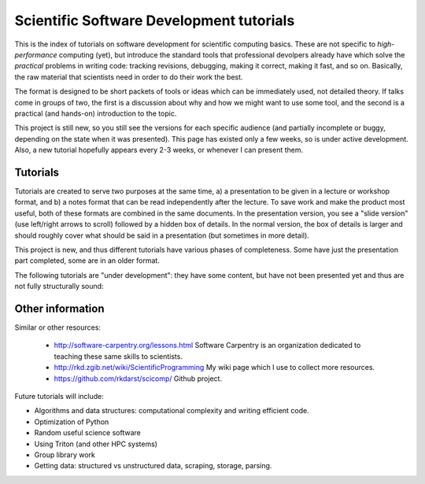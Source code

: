 
Scientific Software Development tutorials
=========================================

This is the index of tutorials on software development for scientific
computing basics.  These are not specific to *high-performance*
computing (yet), but introduce the standard tools that professional
devolpers already have which solve the *practical* problems in writing
code: tracking revisions, debugging, making it correct, making it
fast, and so on.  Basically, the raw material that scientists need in
order to do their work the best.

The format is designed to be short packets of tools or ideas which can
be immediately used, not detailed theory.  If talks come in groups of
two, the first is a discussion about why and how we might want to use
some tool, and the second is a practical (and hands-on) introduction
to the topic.


This project is still new, so you still see the versions for each
specific audience (and partially incomplete or buggy, depending on the
state when it was presented).  This page has existed only a few weeks,
so is under active development.  Also, a new tutorial hopefully
appears every 2-3 weeks, or whenever I can present them.

Tutorials
~~~~~~~~~

Tutorials are created to serve two purposes at the same time, a) a
presentation to be given in a lecture or workshop format, and b) a
notes format that can be read independently after the lecture.  To
save work and make the product most useful, both of these formats are
combined in the same documents.  In the presentation version, you see
a "slide version" (use left/right arrows to scroll) followed by a
hidden box of details.  In the normal version, the box of details is
larger and should roughly cover what should be said in a presentation
(but sometimes in more detail).

This project is new, and thus different tutorials have various phases
of completeness.  Some have just the presentation part completed, some
are in an older format.

.. tut-index::

   git-10-minute/git-10-minute          10 Minute Git
   git-collaboration/gitlab-and-collaboration  Gitlab and collaboration
   testing/testing                      Introduction to software testing
   testing-2/testing-2                  Software testing with Python
   debugging/debugging                  Debugging
   profiling/profiling                  Profiling

The following tutorials are "under development": they have some
content, but have not been presented yet and thus are not fully
structurally sound:

.. tut-index::

   practical/practical-correct-programs  Practical suggestions for writing good programs.  Putting all the other tutorials together.

..
  Course
  ~~~~~~
  
  The material here 



Other information
~~~~~~~~~~~~~~~~~

Similar or other resources:

 - http://software-carpentry.org/lessons.html  Software Carpentry is
   an organization dedicated to teaching these same skills to
   scientists.
 - http://rkd.zgib.net/wiki/ScientificProgramming  My wiki page which
   I use to collect more resources.
 - https://github.com/rkdarst/scicomp/  Github project.

Future tutorials will include:

- Algorithms and data structures: computational complexity and writing efficient code.
- Optimization of Python
- Random useful science software
- Using Triton (and other HPC systems)
- Group library work
- Getting data: structured vs unstructured data, scraping, storage, parsing.

